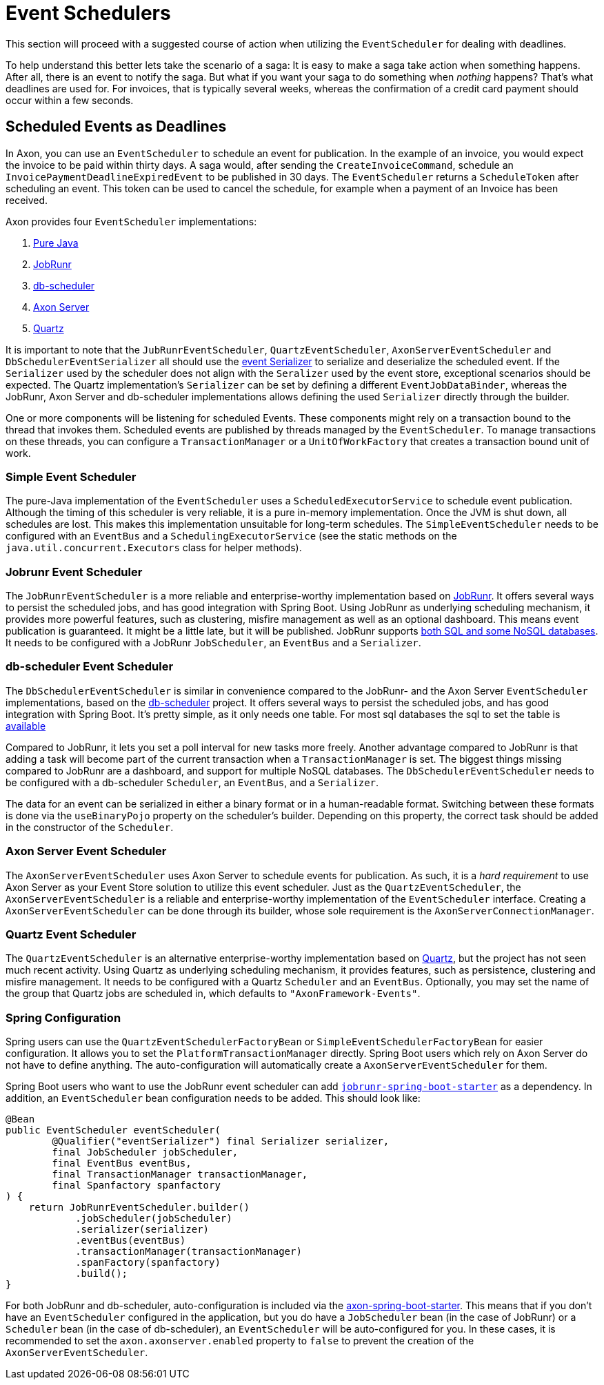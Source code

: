 = Event Schedulers

This section will proceed with a suggested course of action when utilizing the `EventScheduler` for dealing with deadlines.

To help understand this better lets take the scenario of a saga:
It is easy to make a saga take action when something happens.
After all, there is an event to notify the saga.
But what if you want your saga to do something when _nothing_ happens?
That's what deadlines are used for.
For invoices, that is typically several weeks, whereas the confirmation of a credit card payment should occur within a few seconds.

== Scheduled Events as Deadlines

In Axon, you can use an `EventScheduler` to schedule an event for publication.
In the example of an invoice, you would expect the invoice to be paid within thirty days.
A saga would, after sending the `CreateInvoiceCommand`, schedule an `InvoicePaymentDeadlineExpiredEvent` to be published in 30 days.
The `EventScheduler` returns a `ScheduleToken` after scheduling an event.
This token can be used to cancel the schedule, for example when a payment of an Invoice has been received.

Axon provides four `EventScheduler` implementations:

. <<Simple Event Scheduler,Pure Java>>
. <<Jobrunr Event Scheduler,JobRunr>>
. <<db-scheduler Event Scheduler, db-scheduler>>
. <<Axon Server Event Scheduler,Axon Server>>
. <<Quartz Event Scheduler,Quartz>>

It is important to note that the `JubRunrEventScheduler`, `QuartzEventScheduler`, `AxonServerEventScheduler` and `DbSchedulerEventSerializer` all should use the xref:../serialization.adoc#different_serializer_for_events[event Serializer] to serialize and deserialize the scheduled event.
If the `Serializer` used by the scheduler does not align with the `Seralizer` used by the event store, exceptional scenarios should be expected.
The Quartz implementation's `Serializer` can be set by defining a different `EventJobDataBinder`, whereas the JobRunr, Axon Server and db-scheduler implementations allows defining the used `Serializer` directly through the builder.

One or more components will be listening for scheduled Events.
These components might rely on a transaction bound to the thread that invokes them.
Scheduled events are published by threads managed by the `EventScheduler`.
To manage transactions on these threads, you can configure a `TransactionManager` or a `UnitOfWorkFactory` that creates a transaction bound unit of work.

=== Simple Event Scheduler

The pure-Java implementation of the `EventScheduler` uses a `ScheduledExecutorService` to schedule event publication.
Although the timing of this scheduler is very reliable, it is a pure in-memory implementation.
Once the JVM is shut down, all schedules are lost.
This makes this implementation unsuitable for long-term schedules.
The `SimpleEventScheduler` needs to be configured with an `EventBus` and a `SchedulingExecutorService` (see the static methods on the `java.util.concurrent.Executors` class for helper methods).

=== Jobrunr Event Scheduler

The `JobRunrEventScheduler` is a more reliable and enterprise-worthy implementation based on https://www.jobrunr.io/[JobRunr].
It offers several ways to persist the scheduled jobs, and has good integration with Spring Boot.
Using JobRunr as underlying scheduling mechanism, it provides more powerful features, such as clustering, misfire management as well as an optional dashboard.
This means event publication is guaranteed.
It might be a little late, but it will be published.
JobRunr supports https://www.jobrunr.io/en/documentation/installation/storage/[both SQL and some NoSQL databases].
It needs to be configured with a JobRunr `JobScheduler`, an `EventBus` and a `Serializer`.

=== db-scheduler Event Scheduler

The `DbSchedulerEventScheduler` is similar in convenience compared to the JobRunr- and the Axon Server `EventScheduler` implementations, based on the https://github.com/kagkarlsson/db-scheduler[db-scheduler] project.
It offers several ways to persist the scheduled jobs, and has good integration with Spring Boot.
It's pretty simple, as it only needs one table.
For most sql databases the sql to set the table is https://github.com/kagkarlsson/db-scheduler/tree/master/db-scheduler/src/test/resources/com/github/kagkarlsson/scheduler[available]

Compared to JobRunr, it lets you set a poll interval for new tasks more freely.
Another advantage compared to JobRunr is that adding a task will become part of the current transaction when a `TransactionManager` is set.
The biggest things missing compared to JobRunr are a dashboard, and support for multiple NoSQL databases.
The `DbSchedulerEventScheduler` needs to be configured with a db-scheduler `Scheduler`, an `EventBus`, and a `Serializer`.

The data for an event can be serialized in either a binary format or in a human-readable format.
Switching between these formats is done via the `useBinaryPojo` property on the scheduler's builder.
Depending on this property, the correct task should be added in the constructor of the `Scheduler`.


=== Axon Server Event Scheduler

The `AxonServerEventScheduler` uses Axon Server to schedule events for publication.
As such, it is a _hard requirement_ to use Axon Server as your Event Store solution to utilize this event scheduler.
Just as the `QuartzEventScheduler`, the `AxonServerEventScheduler` is a reliable and enterprise-worthy implementation of the `EventScheduler` interface.
Creating a `AxonServerEventScheduler` can be done through its builder, whose sole requirement is the `AxonServerConnectionManager`.

=== Quartz Event Scheduler

The `QuartzEventScheduler` is an alternative enterprise-worthy implementation based on http://www.quartz-scheduler.org/[Quartz], but the project has not seen much recent activity.
Using Quartz as underlying scheduling mechanism, it provides features, such as persistence, clustering and misfire management.
It needs to be configured with a Quartz `Scheduler` and an `EventBus`.
Optionally, you may set the name of the group that Quartz jobs are scheduled in, which defaults to `"AxonFramework-Events"`.

=== Spring Configuration

Spring users can use the `QuartzEventSchedulerFactoryBean` or `SimpleEventSchedulerFactoryBean` for easier configuration.
It allows you to set the `PlatformTransactionManager` directly.
Spring Boot users which rely on Axon Server do not have to define anything.
The auto-configuration will automatically create a `AxonServerEventScheduler` for them.

Spring Boot users who want to use the JobRunr event scheduler can add https://mvnrepository.com/artifact/org.jobrunr/jobrunr-spring-boot-starter[`jobrunr-spring-boot-starter`] as a dependency.
In addition, an `EventScheduler` bean configuration needs to be added.
This should look like:

[source,java]
----
@Bean
public EventScheduler eventScheduler(
        @Qualifier("eventSerializer") final Serializer serializer,
        final JobScheduler jobScheduler,
        final EventBus eventBus,
        final TransactionManager transactionManager,
        final Spanfactory spanfactory
) {
    return JobRunrEventScheduler.builder()
            .jobScheduler(jobScheduler)
            .serializer(serializer)
            .eventBus(eventBus)
            .transactionManager(transactionManager)
            .spanFactory(spanfactory)
            .build();
}
----

For both JobRunr and db-scheduler, auto-configuration is included via the https://github.com/AxonFramework/AxonFramework/tree/master/spring-boot-starter[axon-spring-boot-starter].
This means that if you don't have an `EventScheduler` configured in the application, but you do have a `JobScheduler` bean (in the case of JobRunr) or a `Scheduler` bean (in the case of db-scheduler), an `EventScheduler` will be auto-configured for you.
In these cases, it is recommended to set the `axon.axonserver.enabled` property to `false` to prevent the creation of the `AxonServerEventScheduler`.